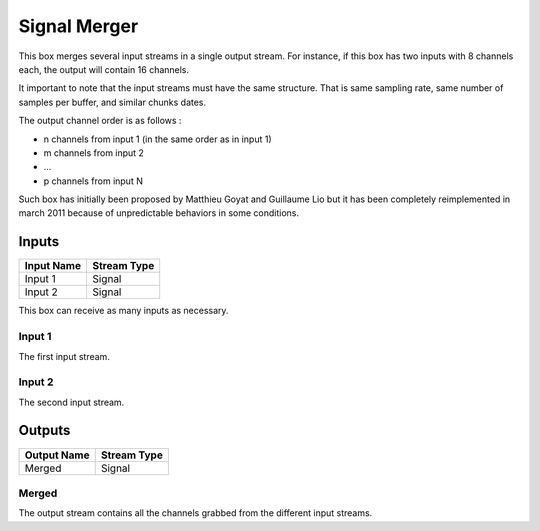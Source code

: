 .. _Doc_BoxAlgorithm_SignalMerger:

Signal Merger
=============


.. image:: images/Doc_BoxAlgorithm_SignalMerger.png

This box merges several input streams in a single output stream. For instance,
if this box has two inputs with 8 channels each, the output will contain 16 channels.

It important to note that the input streams must have the same structure. That is
same sampling rate, same number of samples per buffer, and similar chunks dates.

The output channel order is as follows :

- n channels from input 1 (in the same order as in input 1)
- m channels from input 2
- ...
- p channels from input N


Such box has initially been proposed by Matthieu Goyat and Guillaume Lio but it
has been completely reimplemented in march 2011 because of unpredictable behaviors in
some conditions.

Inputs
------

.. csv-table::
   :header: "Input Name", "Stream Type"

   "Input 1", "Signal"
   "Input 2", "Signal"

This box can receive as many inputs as necessary.

Input 1
~~~~~~~

The first input stream.

Input 2
~~~~~~~

The second input stream.

Outputs
-------

.. csv-table::
   :header: "Output Name", "Stream Type"

   "Merged", "Signal"

Merged
~~~~~~

The output stream contains all the channels grabbed from the different input streams.

